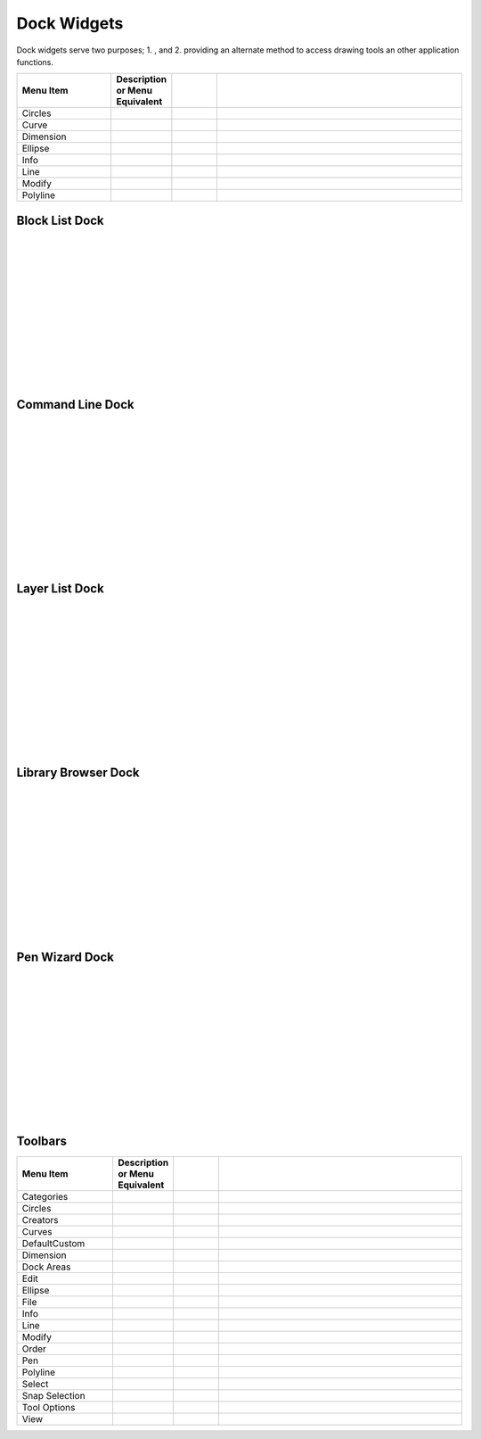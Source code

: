 .. _widgets: 

Dock Widgets
=============

Dock widgets serve two purposes; 1. , and 2. providing an alternate method to access drawing tools an other application functions.

.. csv-table:: 
   :header: "Menu Item", "Description or Menu Equivalent", ""
   :widths: 40, 10, 20, 110

    "Circles", , "", ""
    "Curve", , "", ""
    "Dimension", , "", ""
    "Ellipse", , "", ""
    "Info", , "", ""
    "Line", , "", ""
    "Modify", , "", ""
    "Polyline", , "", ""



Block List Dock
---------------

.. figure:: /images/dock-blockList.png
    :width: 272px
    :height: 590px
    :align: right
    :scale: 50
    :alt: Block List Dock

|
|
|
|
|
|
|
|
|
|
|
|


Command Line Dock
-----------------

.. dock-cmdLine0.png  271 591

.. figure:: /images/dock-cmdLine.png  
    :width: 544px
    :height: 227px
    :align: right
    :scale: 50
    :alt: Command Line Dock

|
|
|
|
|
|
|
|
|
|
|
|


Layer List Dock
---------------

.. figure:: /images/dock-layerList.png
    :width: 270px
    :height: 590px
    :align: right
    :scale: 50
    :alt: Layer List Dock

|
|
|
|
|
|
|
|
|
|
|
|


Library Browser Dock
--------------------

.. figure:: /images/dock-libraryBrowser.png
    :width: 270px
    :height: 590px
    :align: right
    :scale: 50
    :alt: Library Browser Dock

|
|
|
|
|
|
|
|
|
|
|
|


Pen Wizard Dock
---------------

.. figure:: /images/dock-penWizard.png
    :width: 272px
    :height: 590px
    :align: right
    :scale: 50
    :alt: Pen Wizard Dock

|
|
|
|
|
|
|
|
|
|
|
|


.. _toolbars:

Toolbars
--------
 
.. csv-table:: 
   :header: "Menu Item", "Description or Menu Equivalent", ""
   :widths: 40, 10, 20, 110

    "Categories", , "", ""
    "Circles", , "", ""
    "Creators", , "", ""
    "Curves", , "", ""
    "DefaultCustom", , "", ""
    "Dimension", , "", ""
    "Dock Areas", , "", ""
    "Edit", , "", ""
    "Ellipse", , "", ""
    "File", , "", ""
    "Info", , "", ""
    "Line", , "", ""
    "Modify", , "", ""
    "Order", , "", ""
    "Pen", , "", ""
    "Polyline", , "", ""
    "Select", , "", ""
    "Snap Selection", , "", ""
    "Tool Options", , "", ""
    "View", , "", ""

